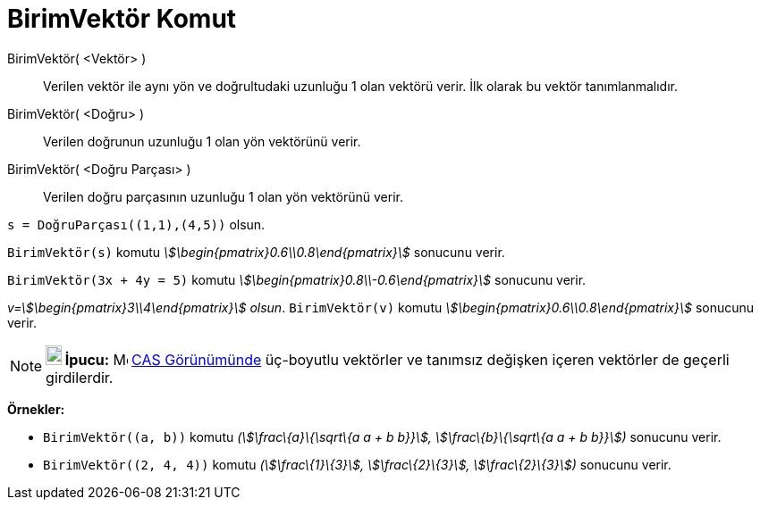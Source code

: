 = BirimVektör Komut
:page-en: commands/UnitVector
ifdef::env-github[:imagesdir: /tr/modules/ROOT/assets/images]

BirimVektör( <Vektör> )::
  Verilen vektör ile aynı yön ve doğrultudaki uzunluğu 1 olan vektörü verir. İlk olarak bu vektör tanımlanmalıdır.
BirimVektör( <Doğru> )::
  Verilen doğrunun uzunluğu 1 olan yön vektörünü verir.
BirimVektör( <Doğru Parçası> )::
  Verilen doğru parçasının uzunluğu 1 olan yön vektörünü verir.

[EXAMPLE]
====

`++s = DoğruParçası((1,1),(4,5))++` olsun.

`++BirimVektör(s)++` komutu _stem:[\begin{pmatrix}0.6\\0.8\end{pmatrix}]_ sonucunu verir.

====

[EXAMPLE]
====

`++BirimVektör(3x + 4y = 5)++` komutu _stem:[\begin{pmatrix}0.8\\-0.6\end{pmatrix}]_ sonucunu verir.

====

[EXAMPLE]
====

_v=stem:[\begin{pmatrix}3\\4\end{pmatrix}] olsun_. `++BirimVektör(v)++` komutu
_stem:[\begin{pmatrix}0.6\\0.8\end{pmatrix}]_ sonucunu verir.

====

[NOTE]
====

*image:18px-Bulbgraph.png[Note,title="Note",width=18,height=22] İpucu:* image:16px-Menu_view_cas.svg.png[Menu view
cas.svg,width=16,height=16] xref:/CAS_Görünümü.adoc[CAS Görünümünde] üç-boyutlu vektörler ve tanımsız değişken içeren
vektörler de geçerli girdilerdir.

[EXAMPLE]
====

*Örnekler:*

* `++BirimVektör((a, b))++` komutu _(stem:[\frac\{a}\{\sqrt\{a a + b b}}], stem:[\frac\{b}\{\sqrt\{a a + b b}}])_
sonucunu verir.
* `++BirimVektör((2, 4, 4))++` komutu _(stem:[\frac\{1}\{3}], stem:[\frac\{2}\{3}], stem:[\frac\{2}\{3}])_ sonucunu
verir.

====

====

